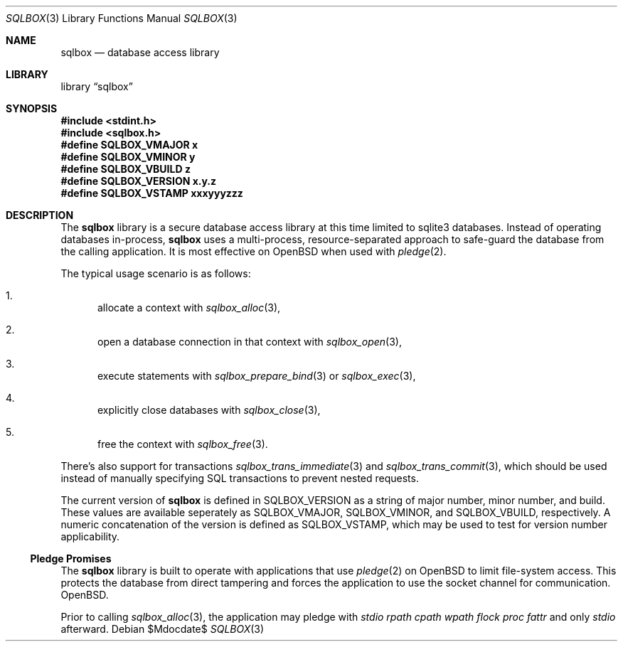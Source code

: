 .\"	$Id$
.\"
.\" Copyright (c) 2019 Kristaps Dzonsons <kristaps@bsd.lv>
.\"
.\" Permission to use, copy, modify, and distribute this software for any
.\" purpose with or without fee is hereby granted, provided that the above
.\" copyright notice and this permission notice appear in all copies.
.\"
.\" THE SOFTWARE IS PROVIDED "AS IS" AND THE AUTHOR DISCLAIMS ALL WARRANTIES
.\" WITH REGARD TO THIS SOFTWARE INCLUDING ALL IMPLIED WARRANTIES OF
.\" MERCHANTABILITY AND FITNESS. IN NO EVENT SHALL THE AUTHOR BE LIABLE FOR
.\" ANY SPECIAL, DIRECT, INDIRECT, OR CONSEQUENTIAL DAMAGES OR ANY DAMAGES
.\" WHATSOEVER RESULTING FROM LOSS OF USE, DATA OR PROFITS, WHETHER IN AN
.\" ACTION OF CONTRACT, NEGLIGENCE OR OTHER TORTIOUS ACTION, ARISING OUT OF
.\" OR IN CONNECTION WITH THE USE OR PERFORMANCE OF THIS SOFTWARE.
.\"
.Dd $Mdocdate$
.Dt SQLBOX 3
.Os
.Sh NAME
.Nm sqlbox
.Nd database access library
.Sh LIBRARY
.Lb sqlbox
.Sh SYNOPSIS
.In stdint.h
.In sqlbox.h
.Fd #define SQLBOX_VMAJOR x
.Fd #define SQLBOX_VMINOR y
.Fd #define SQLBOX_VBUILD z
.Fd #define SQLBOX_VERSION "x.y.z"
.Fd #define SQLBOX_VSTAMP xxxyyyzzz
.Sh DESCRIPTION
The
.Nm sqlbox
library is a secure database access library at this time limited to
sqlite3 databases.
Instead of operating databases in-process,
.Nm
uses a multi-process, resource-separated approach to safe-guard the
database from the calling application.
It is most effective on
.Ox
when used with
.Xr pledge 2 .
.Pp
The typical usage scenario is as follows:
.Bl -enum
.It
allocate a context with
.Xr sqlbox_alloc 3 ,
.It
open a database connection in that context with
.Xr sqlbox_open 3 ,
.It
execute statements with
.Xr sqlbox_prepare_bind 3
or
.Xr sqlbox_exec 3 ,
.It
explicitly close databases with
.Xr sqlbox_close 3 ,
.It
free the context with
.Xr sqlbox_free 3 .
.El
.Pp
There's also support for transactions
.Xr sqlbox_trans_immediate 3
and
.Xr sqlbox_trans_commit 3 ,
which should be used instead of manually specifying SQL transactions to
prevent nested requests.
.Pp
The current version of
.Nm
is defined in
.Dv SQLBOX_VERSION
as a string of major number, minor number, and build.
These values are available seperately as
.Dv SQLBOX_VMAJOR ,
.Dv SQLBOX_VMINOR ,
and
.Dv SQLBOX_VBUILD ,
respectively.
A numeric concatenation of the version is defined as
.Dv SQLBOX_VSTAMP ,
which may be used to test for version number applicability.
.Ss Pledge Promises
The
.Nm
library is built to operate with applications that use
.Xr pledge 2
on
.Ox
to limit file-system access.
This protects the database from direct tampering and forces the
application to use the socket channel for communication.
.Ox .
.Pp
Prior to calling
.Xr sqlbox_alloc 3 ,
the application may pledge with
.Va stdio rpath cpath wpath flock proc fattr
and only
.Va stdio
afterward.
.\" .Sh CONTEXT
.\" For section 9 functions only.
.\" .Sh IMPLEMENTATION NOTES
.\" Not used in OpenBSD.
.\" .Sh RETURN VALUES
.\" For sections 2, 3, and 9 function return values only.
.\" .Sh ENVIRONMENT
.\" For sections 1, 6, 7, and 8 only.
.\" .Sh FILES
.\" .Sh EXIT STATUS
.\" For sections 1, 6, and 8 only.
.\" .Sh EXAMPLES
.\" .Sh DIAGNOSTICS
.\" For sections 1, 4, 6, 7, 8, and 9 printf/stderr messages only.
.\" .Sh ERRORS
.\" For sections 2, 3, 4, and 9 errno settings only.
.\" .Sh SEE ALSO
.\" .Xr foobar 1
.\" .Sh STANDARDS
.\" .Sh HISTORY
.\" .Sh AUTHORS
.\" .Sh CAVEATS
.\" .Sh BUGS
.\" .Sh SECURITY CONSIDERATIONS
.\" Not used in OpenBSD.
